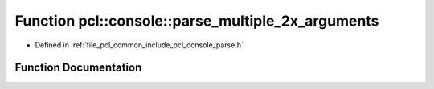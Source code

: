 .. _exhale_function_parse_8h_1a735d3670cc424f7b973e850f68c2237c:

Function pcl::console::parse_multiple_2x_arguments
==================================================

- Defined in :ref:`file_pcl_common_include_pcl_console_parse.h`


Function Documentation
----------------------


.. doxygenfunction:: pcl::console::parse_multiple_2x_arguments(int, const char *const *, const char *, std::vector<double>&, std::vector<double>&)
